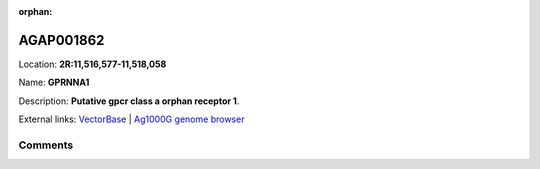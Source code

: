 :orphan:



AGAP001862
==========

Location: **2R:11,516,577-11,518,058**

Name: **GPRNNA1**

Description: **Putative gpcr class a orphan receptor 1**.

External links:
`VectorBase <https://www.vectorbase.org/Anopheles_gambiae/Gene/Summary?g=AGAP001862>`_ |
`Ag1000G genome browser <https://www.malariagen.net/apps/ag1000g/phase1-AR3/index.html?genome_region=2R:11516577-11518058#genomebrowser>`_





Comments
--------


.. raw:: html

    <div id="disqus_thread"></div>
    <script>
    
    var disqus_config = function () {
        this.page.identifier = '/gene/AGAP001862';
    };
    
    (function() { // DON'T EDIT BELOW THIS LINE
    var d = document, s = d.createElement('script');
    s.src = 'https://agam-selection-atlas.disqus.com/embed.js';
    s.setAttribute('data-timestamp', +new Date());
    (d.head || d.body).appendChild(s);
    })();
    </script>
    <noscript>Please enable JavaScript to view the <a href="https://disqus.com/?ref_noscript">comments.</a></noscript>


